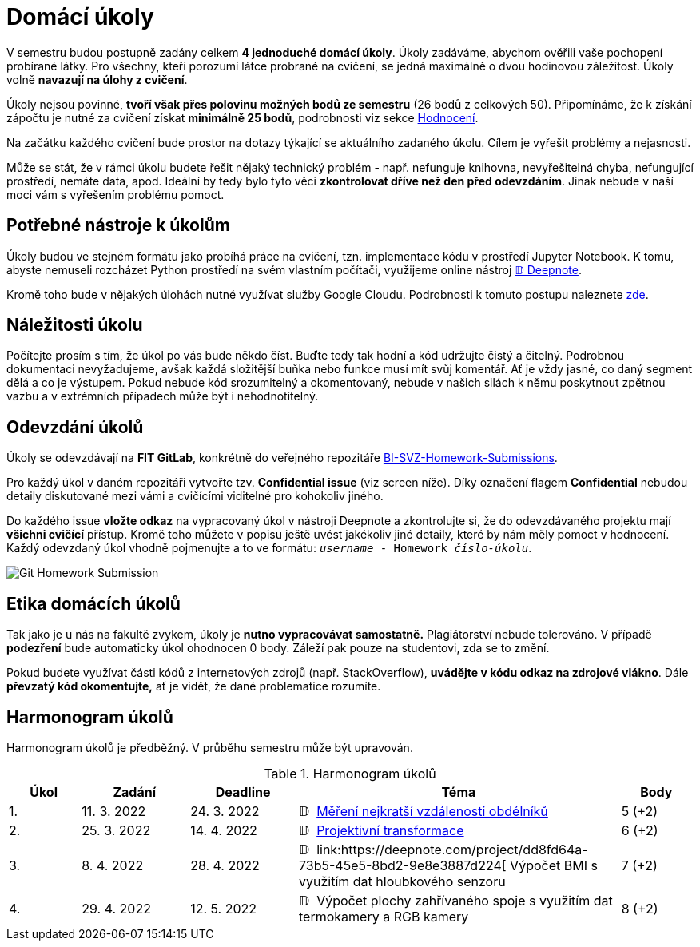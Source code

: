 = Domácí úkoly

V semestru budou postupně zadány celkem *4 jednoduché domácí úkoly*. Úkoly zadáváme, abychom ověřili vaše pochopení probírané látky. Pro všechny, kteří porozumí látce probrané na cvičení, se jedná maximálně o dvou hodinovou záležitost. Úkoly volně *navazují na úlohy z cvičení*.

Úkoly nejsou povinné, *tvoří však přes polovinu možných bodů ze semestru* (26 bodů z celkových 50). Připomínáme, že k získání zápočtu je nutné za cvičení získat *minimálně 25 bodů*, podrobnosti viz sekce xref:../classification/index#[Hodnocení].

Na začátku každého cvičení bude prostor na dotazy týkající se aktuálního zadaného úkolu. Cílem je vyřešit problémy a nejasnosti.

Může se stát, že v rámci úkolu budete řešit nějaký technický problém - např. nefunguje knihovna, nevyřešitelná chyba, nefungující  prostředí, nemáte data, apod. Ideální by tedy bylo tyto věci *zkontrolovat dříve než den před odevzdáním*. Jinak nebude v naší moci vám s vyřešením problému pomoct.

== Potřebné nástroje k úkolům

Úkoly budou ve stejném formátu jako probíhá práce na cvičení, tzn. implementace kódu v prostředí Jupyter Notebook. K tomu, abyste nemuseli rozcházet Python prostředí na svém vlastním počítači, využijeme online nástroj xref:../tutorials/online/deepnote-introduction#[𝔻 Deepnote].

Kromě toho bude v nějakých úlohách nutné využívat služby Google Cloudu. Podrobnosti k tomuto postupu naleznete xref:../tutorials/google-cloud.adoc[zde].

== Náležitosti úkolu

Počítejte prosím s tím, že úkol po vás bude někdo číst. Buďte tedy tak hodní a kód udržujte čistý a čitelný. Podrobnou dokumentaci nevyžadujeme, avšak každá složitější buňka nebo funkce musí  mít svůj komentář. Ať je vždy jasné, co daný segment dělá a co je výstupem. Pokud nebude kód srozumitelný a okomentovaný, nebude v našich silách k němu poskytnout zpětnou vazbu a v extrémních případech může být i nehodnotitelný.

== Odevzdání úkolů

Úkoly se odevzdávají na *FIT GitLab*, konkrétně do veřejného repozitáře https://gitlab.fit.cvut.cz/bi-svz/bi-svz-homework-submissions[BI-SVZ-Homework-Submissions].

Pro každý úkol v daném repozitáři vytvořte tzv. *Confidential issue* (viz screen níže). Díky označení flagem *Confidential* nebudou detaily diskutované mezi vámi a cvičícími viditelné pro kohokoliv jiného.

Do každého issue *vložte odkaz* na vypracovaný úkol v nástroji Deepnote a zkontrolujte si, že do odevzdávaného projektu mají *všichni cvičící* přístup. Kromě toho můžete v popisu ještě uvést jakékoliv jiné detaily, které by nám měly pomoct v hodnocení. Každý odevzdaný úkol vhodně pojmenujte a to ve formátu: ``__username__ - Homework __číslo-úkolu__``.

image::images/Git_Homework_Submission.png[]

== Etika domácích úkolů

Tak jako je u nás na fakultě zvykem, úkoly je *nutno vypracovávat samostatně.* Plagiátorství nebude tolerováno. V případě *podezření* bude automaticky úkol ohodnocen 0 body. Záleží pak pouze na studentovi, zda se to změní.

Pokud budete využívat části kódů z internetových zdrojů (např. StackOverflow), *uvádějte v kódu odkaz na zdrojové vlákno*. Dále *převzatý kód okomentujte,* ať je vidět, že dané problematice rozumíte.

== Harmonogram úkolů

Harmonogram úkolů je předběžný. V průběhu semestru může být upravován.

.Harmonogram úkolů
[cols="2,3,3,9,^2", options="header"]
|===
| Úkol | Zadání     | Deadline   | Téma     | Body
| 1.   | 11. 3. 2022 | 24. 3. 2022 | 𝔻{nbsp}
link:https://deepnote.com/project/Homework-1-yeMyOhQ-TJ6O8cbtkGLlPA[
Měření nejkratší vzdálenosti obdélníků
]
| 5 (+2)
| 2.   | 25. 3. 2022 | 14. 4. 2022  | 𝔻{nbsp}
link:https://deepnote.com/project/0027bb59-6ec3-4a0d-bae5-5343fe353469[
Projektivní transformace
]
| 6 (+2)
| 3.   | 8. 4. 2022  | 28. 4. 2022 | 𝔻{nbsp}
link:https://deepnote.com/project/dd8fd64a-73b5-45e5-8bd2-9e8e3887d224[
Výpočet BMI s využitím dat hloubkového senzoru
//]
| 7 (+2)
| 4.   | 29. 4. 2022 | 12. 5. 2022   | 𝔻{nbsp}
// link:https://deepnote.com/project/cb96ed8f-8ccb-4e75-aa03-5c9798c13a08[
Výpočet plochy zahřívaného spoje s využitím dat termokamery a RGB kamery
//]
| 8 (+2)
|===
